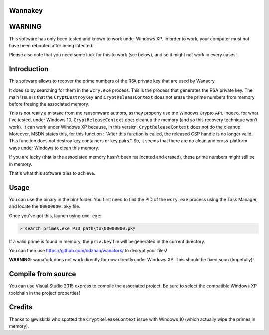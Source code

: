Wannakey
========

WARNING
=======

This software has only been tested and known to work under Windows XP. In order
to work, your computer must not have been rebooted after being infected.

Please also note that you need some luck for this to work (see below), and so
it might not work in every cases!

Introduction
============

This software allows to recover the prime numbers of the RSA private key that are used by Wanacry.

It does so by searching for them in the ``wcry.exe`` process. This is the
process that generates the RSA private key. The main issue is that the
``CryptDestroyKey`` and ``CryptReleaseContext`` does not erase the prime
numbers from memory before freeing the associated memory.

This is not really a mistake from the ransomware authors, as they properly use
the Windows Crypto API. Indeed, for what I've tested, under Windows 10,
``CryptReleaseContext`` does cleanup the memory (and so this recovery technique
won't work). It can work under Windows XP because, in this version,
``CryptReleaseContext`` does not do the cleanup. Moreover, MSDN states this,
for this function : "After this function is called, the released CSP handle is
no longer valid. This function does not destroy key containers or key pairs.".
So, it seems that there are no clean and cross-platform ways under Windows to
clean this memory.

If you are lucky (that is the associated memory hasn't been reallocated and
erased), these prime numbers might still be in memory.

That's what this software tries to achieve.

Usage
=====

You can use the binary in the bin/ folder. You first need to find the PID of
the ``wcry.exe`` process using the Task Manager, and locate the
``00000000.pky`` file.

Once you've got this, launch using ``cmd.exe``:

.. code::

   > search_primes.exe PID path\to\00000000.pky

If a valid prime is found in memory, the ``priv.key`` file will be generated in
the current directory.

You can then use https://github.com/odzhan/wanafork/ to decrypt your files!

**WARNING**: wanafork does not work directly for now directly under Windows XP. This should be fixed soon (hopefully)!

Compile from source
===================

You can use Visual Studio 2015 express to compile the associated project. Be
sure to select the compatible Windows XP toolchain in the project properties!

Credits
=======

Thanks to @wiskitki who spotted the ``CryptReleaseContext`` issue with Windows
10 (which actually wipe the primes in memory).
